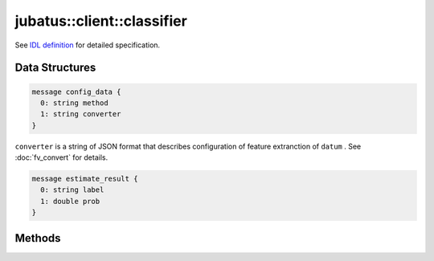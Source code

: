 jubatus::client::classifier
---------------------------

See `IDL definition <https://github.com/jubatus/jubatus/blob/master/src/server/classifier.idl>`_ for detailed specification.


Data Structures
~~~~~~~~~~~~~~~

.. describe:: jubatus::config_data

.. code-block:: c++

   message config_data {
     0: string method
     1: string converter
   }

``converter`` is a string of JSON format that describes configuration of feature extranction of ``datum`` . See :doc:`fv_convert` for details.

.. code-block:: c++

   message estimate_result {
     0: string label
     1: double prob
   }


Methods
~~~~~~~

.. describe:: int train(0: string name, 1: list<tuple<string, datum> > data)

 - Parameters:

  - ``name`` : a string value to uniquely identifies a task in cluster
  - ``data`` : list of tuple of label and datum

 - Returns:

  - Zero if the model is updated successfully

 Train and update the model. ``tuple<string, datum>`` is a tuple of datum and its label.
 This function is designed to allow bulk update with list of ``tuple<string, datum>``.


.. describe:: list<list<estimate_result> > classify(0: string name, 1: list<datum> data)

 - Parameters:

  - ``name`` : a string value to uniquely identifies a task in cluster
  - ``data`` : list of datum for classifiy

 - Returns:

  - List of estimate_results

 Estimating the label from given ``data``.
 ``estimate_results`` is a list of tuple of label and its probability value (``prob``), in order of given datum.
 Probability value is in range of [0,1] and higher value means more confident.
 This function is designed to allow bulk classification with list of ``datum``.

